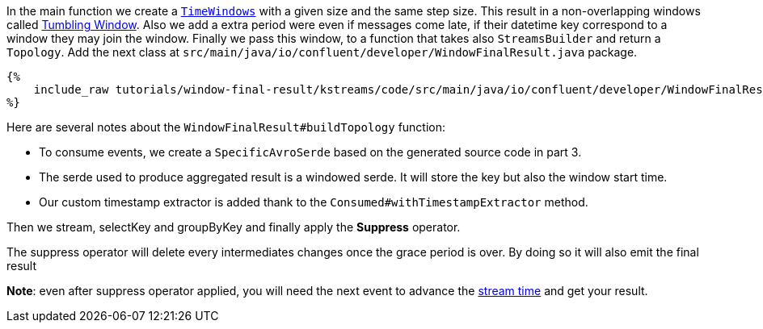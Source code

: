 In the main function we create a `https://docs.confluent.io/current/streams/developer-guide/dsl-api.html#windowing[TimeWindows]`
with a given size and the same step size. This result in a non-overlapping windows called
https://docs.confluent.io/current/ksql/docs/concepts/time-and-windows-in-ksql-queries.html#tumbling-window[Tumbling Window].
Also we add a extra period were even if messages come late, if their datetime key correspond to a window they may join
the window. Finally we pass this window, to a function that takes also `StreamsBuilder` and return a `Topology`.
Add the next class at `src/main/java/io/confluent/developer/WindowFinalResult.java` package.

+++++
<pre class="snippet"><code class="groovy">{%
    include_raw tutorials/window-final-result/kstreams/code/src/main/java/io/confluent/developer/WindowFinalResult.java
%}</code></pre>
+++++

Here are several notes about the `WindowFinalResult#buildTopology` function:

- To consume events, we create a `SpecificAvroSerde` based on the generated source code in part 3.
- The serde used to produce aggregated result is a windowed serde. It will store the key but also the window start time.
- Our custom timestamp extractor is added thank to the `Consumed#withTimestampExtractor` method.

Then we stream, selectKey and groupByKey and finally apply the *Suppress* operator.

The suppress operator will delete every intermediates changes once the grace period is over. By doing so it will also
emit the final result

*Note*: even after suppress operator applied, you will need the next event to advance the
https://docs.confluent.io/current/streams/concepts.html#time[stream time]
and get your result.
